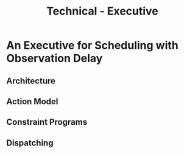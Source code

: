 #+title: Technical - Executive

* An Executive for Scheduling with Observation Delay

** Architecture
** Action Model
** Constraint Programs
** Dispatching
